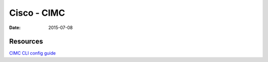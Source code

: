 Cisco - CIMC
============
:date: 2015-07-08


Resources
---------

`CIMC CLI config guide <http://www.cisco.com/c/en/us/td/docs/unified_computing/ucs/c/sw/cli/config/guide/b_Cisco_CIMC_CLI_Configuration_Guide.pdf>`_
